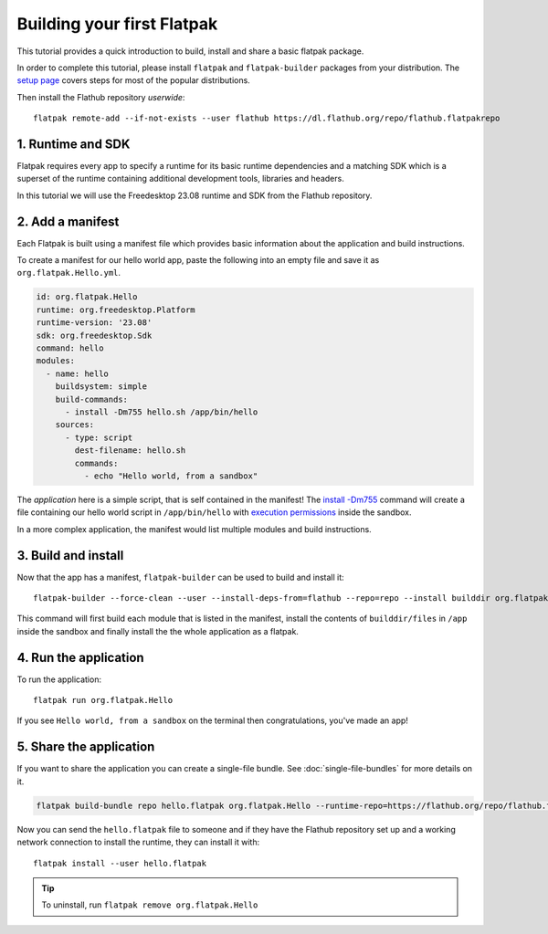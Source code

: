 Building your first Flatpak
===========================

This tutorial provides a quick introduction to build, install and share
a basic flatpak package.

In order to complete this tutorial, please install ``flatpak`` and
``flatpak-builder`` packages from your distribution. The `setup page <https://flatpak.org/setup/>`_
covers steps for most of the popular distributions.

Then install the Flathub repository `userwide`::

  flatpak remote-add --if-not-exists --user flathub https://dl.flathub.org/repo/flathub.flatpakrepo

1. Runtime and SDK
------------------

Flatpak requires every app to specify a runtime for its basic runtime
dependencies and a matching SDK which is a superset of the runtime
containing additional development tools, libraries and headers.

In this tutorial we will use the Freedesktop 23.08 runtime and SDK from
the Flathub repository.

2. Add a manifest
-----------------

Each Flatpak is built using a manifest file which provides basic information
about the application and build instructions.

To create a manifest for our hello world app, paste the following into
an empty file and save it as ``org.flatpak.Hello.yml``.

.. code-block:: yaml

  id: org.flatpak.Hello
  runtime: org.freedesktop.Platform
  runtime-version: '23.08'
  sdk: org.freedesktop.Sdk
  command: hello
  modules:
    - name: hello
      buildsystem: simple
      build-commands:
        - install -Dm755 hello.sh /app/bin/hello
      sources:
        - type: script
          dest-filename: hello.sh
          commands:
            - echo "Hello world, from a sandbox"

The `application` here is a simple script, that is self contained in the
manifest! The `install -Dm755 <https://www.gnu.org/software/coreutils/manual/html_node/install-invocation.html>`_ command will create a file containing our hello world script in ``/app/bin/hello`` with `execution permissions <https://www.gnu.org/software/coreutils/manual/html_node/Numeric-Modes.html>`_ inside the sandbox.

In a more complex application, the manifest would list multiple
modules and build instructions.

3. Build and install
--------------------

Now that the app has a manifest, ``flatpak-builder`` can be used to build
and install it::

  flatpak-builder --force-clean --user --install-deps-from=flathub --repo=repo --install builddir org.flatpak.Hello.yml

This command will first build each module that is listed in the manifest,
install the contents of ``builddir/files`` in ``/app`` inside the sandbox
and finally install the the whole application as a flatpak.

4. Run the application
----------------------

To run the application::

  flatpak run org.flatpak.Hello

If you see ``Hello world, from a sandbox`` on the terminal then
congratulations, you've made an app!

5. Share the application
------------------------

If you want to share the application you can create a single-file bundle.
See :doc:`single-file-bundles` for more details on it.

.. code-block:: bash

  flatpak build-bundle repo hello.flatpak org.flatpak.Hello --runtime-repo=https://flathub.org/repo/flathub.flatpakrepo

Now you can send the ``hello.flatpak`` file to someone and if they have
the Flathub repository set up and a working network connection to install
the runtime, they can install it with::

  flatpak install --user hello.flatpak

.. tip::

  To uninstall, run ``flatpak remove org.flatpak.Hello``
